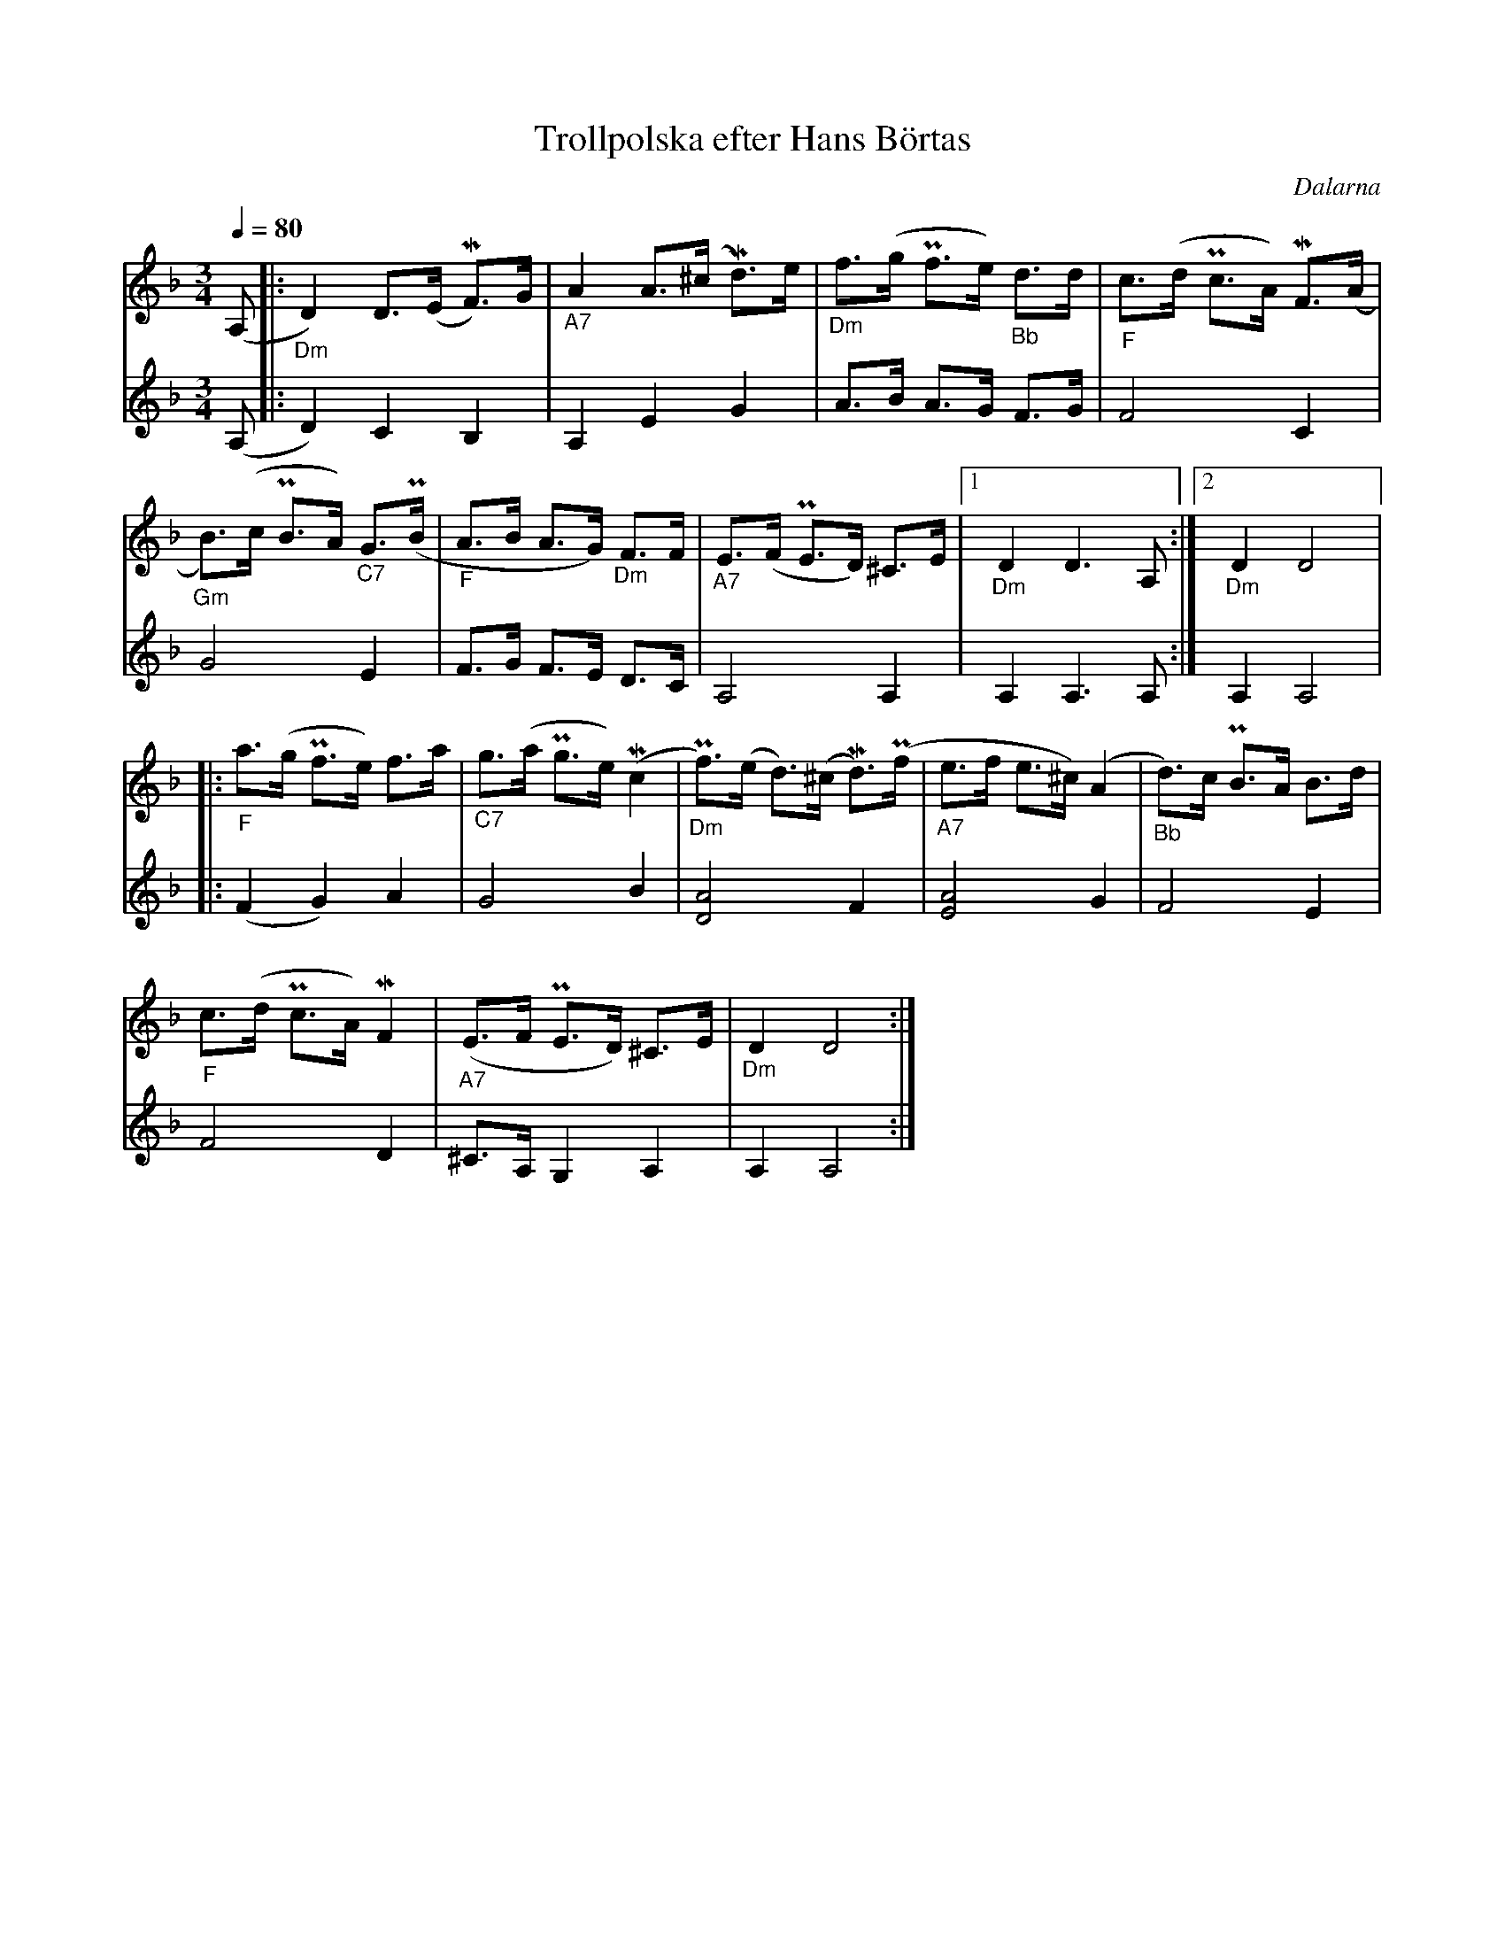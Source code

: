 %%abc-charset utf-8
X:1
T:Trollpolska efter Hans Börtas
R:Polska
S:Efter Hans Börtas
O:Dalarna
Z:Eva Zwahlen 2010-09-22
N:Hans Börtas var riksspelman från Dalarna. Andra stämman av Eva Zwahlen 2010
Q:1/4=80
M:3/4
L:1/16
K:Dm
V:1
(A,2 |:"_Dm" D4) D3(E MF3)G |"_A7" A4 A3(^c Md3)e |"_Dm" f3(g Pf3e)"_Bb" d3d |"_F" c3(d Pc3A) MF3(A |
"_Gm" B3)(c PB3A) "_C7"G3(PB |"_F" A3B A3G) "_Dm"F3F |"_A7" E3(F PE3D) ^C3E |1 "_Dm" D4 D6 A,2 :|2 "_Dm" D4 D8 |:
"_F" a3(g Pf3e) f3a |"_C7" g3(a Pg3e) (Mc4 |"_Dm" Pf3)(e d3)(^c Md3)(Pf |"_A7" e3f e3^c) (A4 |"_Bb" d3)c PB3A B3d |
"_F" c3(d Pc3A) MF4 |"_A7" (E3F PE3D) ^C3E |"_Dm" D4 D8 :|
V:2
I:repbra 0
(A,2 |: D4) C4 B,4 
%Error : Bar 19 is 7/8 not 3/4
| A,4 E4 G4 | A3B A3G F3G | F8 C4
| G8 E4 | F3G F3E D3C | A,8 A,4 |1 A,4 A,6 A,2 :|2 A,4 A,8 |:
(F4 G4) A4 | G8 B4 | [D8A8] F4 | [E8A8] G4 | F8 E4
|F8 D4 |^C3A, G,4 A,4 |A,4 A,8 :|

